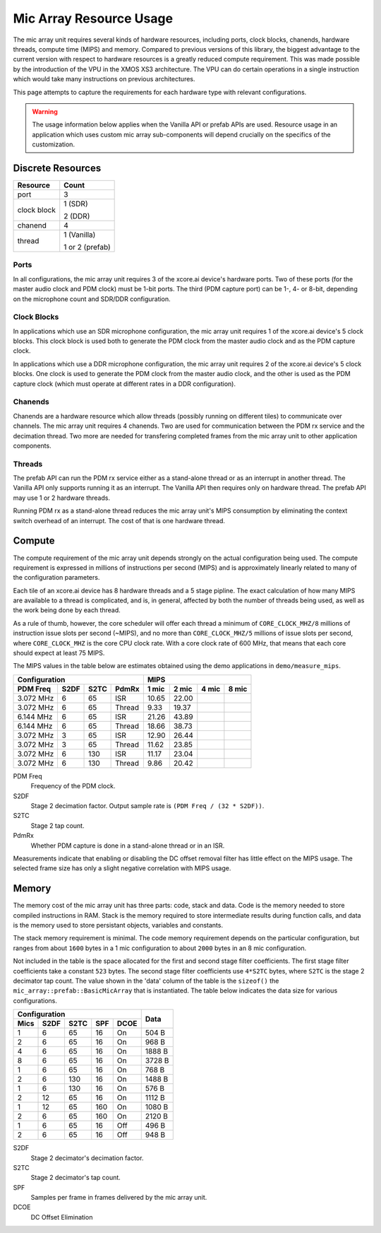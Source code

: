 .. _resource_usage:

Mic Array Resource Usage
########################

The mic array unit requires several kinds of hardware resources, including 
ports, clock blocks, chanends, hardware threads, compute time (MIPS) and memory.
Compared to previous versions of this library, the biggest advantage to the 
current version with respect to hardware resources is a greatly reduced compute
requirement. This was made possible by the introduction of the VPU in the XMOS 
XS3 architecture. The VPU can do certain operations in a single instruction 
which would take many instructions on previous architectures.

This page attempts to capture the requirements for each hardware type with 
relevant configurations.

.. warning::
  The usage information below applies when the Vanilla API or prefab APIs are 
  used. Resource usage in an application which uses custom mic array 
  sub-components will depend crucially on the specifics of the customization.

Discrete Resources
==================

+-------------------+--------------------+
| Resource          | Count              |
+===================+====================+
| port              | 3                  |
+-------------------+--------------------+
| clock block       | 1 (SDR)            |
|                   |                    |
|                   | 2 (DDR)            |
+-------------------+--------------------+
| chanend           | 4                  |
|                   |                    |
+-------------------+--------------------+
| thread            | 1 (Vanilla)        |
|                   |                    |
|                   | 1 or 2 (prefab)    |
+-------------------+--------------------+

Ports
-----

In all configurations, the mic array unit requires 3 of the xcore.ai device's
hardware ports. Two of these ports (for the master audio clock and PDM clock)
must be 1-bit ports. The third (PDM capture port) can be 1-, 4- or 8-bit,
depending on the microphone count and SDR/DDR configuration.

Clock Blocks
------------

In applications which use an SDR microphone configuration, the mic array unit
requires 1 of the xcore.ai device's 5 clock blocks. This clock block is used
both to generate the PDM clock from the master audio clock and as the PDM
capture clock.

In applications which use a DDR microphone configuration, the mic array unit
requires 2 of the xcore.ai device's 5 clock blocks. One clock is used to
generate the PDM clock from the master audio clock, and the other is used as the
PDM capture clock (which must operate at different rates in a DDR
configuration).

Chanends
--------

Chanends are a hardware resource which allow threads (possibly running on
different tiles) to communicate over channels. The mic array unit requires 4
chanends. Two are used for communication between the PDM rx service and the
decimation thread. Two more are needed for transfering completed frames from the
mic array unit to other application components.

Threads
-------

The prefab API can run the PDM rx service either as a stand-alone thread or as
an interrupt in another thread. The Vanilla API only supports running it as an
interrupt. The Vanilla API then requires only on hardware thread. The prefab API
may use 1 or 2 hardware threads. 

Running PDM rx as a stand-alone thread reduces the mic array unit's MIPS
consumption by eliminating the context switch overhead of an interrupt. The cost
of that is one hardware thread.


Compute
=======

The compute requirement of the mic array unit depends strongly on the actual
configuration being used. The compute requirement is expressed in millions of
instructions per second (MIPS) and is approximately linearly related to many
of the configuration parameters.

Each tile of an xcore.ai device has 8 hardware threads and a 5 stage pipline.
The exact calculation of how many MIPS are available to a thread is complicated,
and is, in general, affected by both the number of threads being used, as well
as the work being done by each thread.

As a rule of thumb, however, the core scheduler will offer each thread a minimum
of ``CORE_CLOCK_MHZ/8`` millions of instruction issue slots per second (~MIPS),
and no more than ``CORE_CLOCK_MHZ/5`` millions of issue slots per second, where
``CORE_CLOCK_MHZ`` is the core CPU clock rate. With a core clock rate of 600
MHz, that means that each core should expect at least 75 MIPS.

The MIPS values in the table below are estimates obtained using the demo
applications in ``demo/measure_mips``.


+---------------------------------+-------------------------------+
| Configuration                   | MIPS                          |
+-----------+------+------+-------+-------+-------+-------+-------+
| PDM Freq  | S2DF | S2TC | PdmRx | 1 mic | 2 mic | 4 mic | 8 mic |
+===========+======+======+=======+=======+=======+=======+=======+
| 3.072 MHz |  6   |  65  | ISR   | 10.65 | 22.00 |       |       |
+-----------+------+------+-------+-------+-------+-------+-------+
| 3.072 MHz |  6   |  65  |Thread |  9.33 | 19.37 |       |       |
+-----------+------+------+-------+-------+-------+-------+-------+
| 6.144 MHz |  6   |  65  | ISR   | 21.26 | 43.89 |       |       |
+-----------+------+------+-------+-------+-------+-------+-------+
| 6.144 MHz |  6   |  65  |Thread | 18.66 | 38.73 |       |       |
+-----------+------+------+-------+-------+-------+-------+-------+
| 3.072 MHz |  3   |  65  | ISR   | 12.90 | 26.44 |       |       |
+-----------+------+------+-------+-------+-------+-------+-------+
| 3.072 MHz |  3   |  65  |Thread | 11.62 | 23.85 |       |       |
+-----------+------+------+-------+-------+-------+-------+-------+
| 3.072 MHz |  6   | 130  | ISR   | 11.17 | 23.04 |       |       |
+-----------+------+------+-------+-------+-------+-------+-------+
| 3.072 MHz |  6   | 130  |Thread |  9.86 | 20.42 |       |       |
+-----------+------+------+-------+-------+-------+-------+-------+

PDM Freq
  Frequency of the PDM clock.

S2DF
  Stage 2 decimation factor. Output sample rate is ``(PDM Freq / (32 * S2DF))``.

S2TC
  Stage 2 tap count.

PdmRx
  Whether PDM capture is done in a stand-alone thread or in an ISR.

Measurements indicate that enabling or disabling the DC offset removal filter
has little effect on the MIPS usage. The selected frame size has only
a slight negative correlation with MIPS usage. 



Memory
======

The memory cost of the mic array unit has three parts: code, stack and data.
Code is the memory needed to store compiled instructions in RAM. Stack is the
memory required to store intermediate results during function calls, and data is
the memory used to store persistant objects, variables and constants.

The stack memory requirement is minimal. The code memory requirement depends on
the particular configuration, but ranges from about ``1600`` bytes in a 1 mic
configuration to about ``2000`` bytes in an 8 mic configuration.

Not included in the table is the space allocated for the first and second stage
filter coefficients. The first stage filter coefficients take a constant ``523``
bytes. The second stage filter coefficients use ``4*S2TC`` bytes, where ``S2TC``
is the stage 2 decimator tap count. The value shown in the 'data' column of the
table is the ``sizeof()`` the ``mic_array::prefab::BasicMicArray`` that is
instantiated. The table below indicates the data size for various
configurations.

+-----------------------------------+--------------+
| Configuration                     | Data         |
+------+------+------+------+-------+              |
| Mics | S2DF | S2TC | SPF  | DCOE  |              |
+======+======+======+======+=======+==============+
| 1    |  6   | 65   | 16   | On    | 504 B        |
+------+------+------+------+-------+--------------+
| 2    |  6   | 65   | 16   | On    | 968 B        |
+------+------+------+------+-------+--------------+
| 4    |  6   | 65   | 16   | On    | 1888 B       |
+------+------+------+------+-------+--------------+
| 8    |  6   | 65   | 16   | On    | 3728 B       |
+------+------+------+------+-------+--------------+
| 1    |  6   | 65   | 16   | On    | 768 B        |
+------+------+------+------+-------+--------------+
| 2    |  6   | 130  | 16   | On    | 1488 B       |
+------+------+------+------+-------+--------------+
| 1    |  6   | 130  | 16   | On    | 576 B        |
+------+------+------+------+-------+--------------+
| 2    | 12   | 65   | 16   | On    | 1112 B       |
+------+------+------+------+-------+--------------+
| 1    | 12   | 65   | 160  | On    | 1080 B       |
+------+------+------+------+-------+--------------+
| 2    |  6   | 65   | 160  | On    | 2120 B       |
+------+------+------+------+-------+--------------+
| 1    |  6   | 65   | 16   | Off   | 496 B        |
+------+------+------+------+-------+--------------+
| 2    |  6   | 65   | 16   | Off   | 948 B        |
+------+------+------+------+-------+--------------+


S2DF
  Stage 2 decimator's decimation factor.

S2TC
  Stage 2 decimator's tap count.

SPF
  Samples per frame in frames delivered by the mic array unit.

DCOE
  DC Offset Elimination